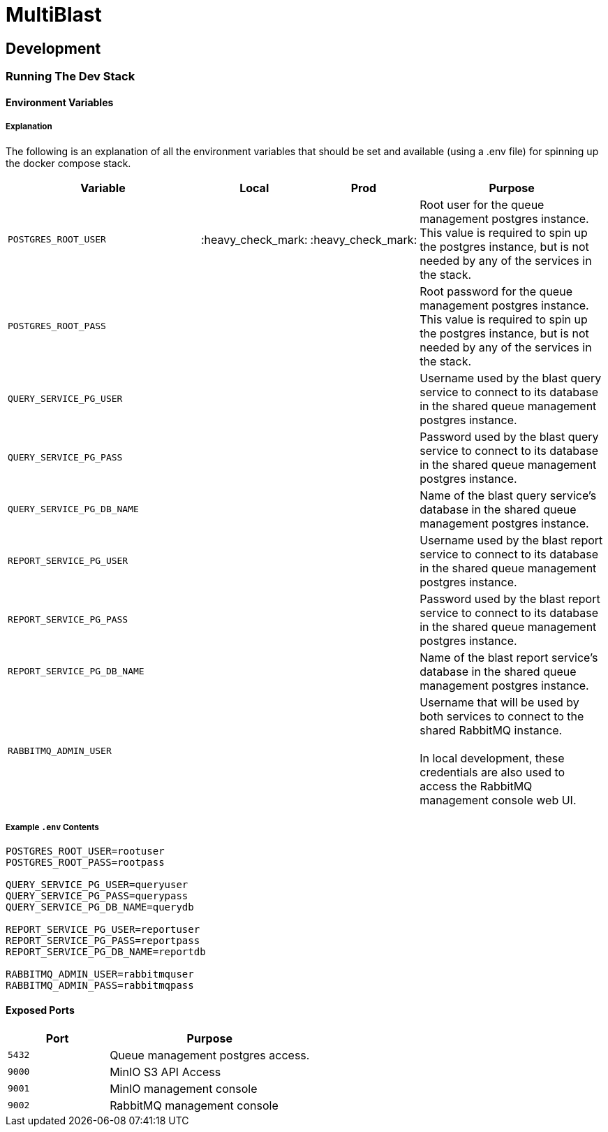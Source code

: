 = MultiBlast
:source-highlighter: highlightjs

== Development

=== Running The Dev Stack

==== Environment Variables

===== Explanation

The following is an explanation of all the environment variables that should be
set and available (using a .env file) for spinning up the docker compose stack.

[cols="2m,1,1,2"]
|===
| Variable           | Local | Prod | Purpose

| POSTGRES_ROOT_USER
| :heavy_check_mark:
| :heavy_check_mark:
| Root user for the queue management postgres instance. +
This value is required to spin up the postgres instance, but is not needed by
any of the services in the stack.

| POSTGRES_ROOT_PASS
|
|
| Root password for the queue management postgres instance. +
This value is required to spin up the postgres instance, but is not needed by
any of the services in the stack.

| QUERY_SERVICE_PG_USER
|
|
| Username used by the blast query service to connect to its database in the
shared queue management postgres instance.

| QUERY_SERVICE_PG_PASS
|
|
| Password used by the blast query service to connect to its database in the
shared queue management postgres instance.

| QUERY_SERVICE_PG_DB_NAME
|
|
| Name of the blast query service's database in the shared queue management
postgres instance.

| REPORT_SERVICE_PG_USER
|
|
| Username used by the blast report service to connect to its database in the
shared queue management postgres instance.

| REPORT_SERVICE_PG_PASS
|
|
| Password used by the blast report service to connect to its database in the
shared queue management postgres instance.

| REPORT_SERVICE_PG_DB_NAME
|
|
| Name of the blast report service's database in the shared queue management
postgres instance.

| RABBITMQ_ADMIN_USER
|
|
| Username that will be used by both services to connect to the shared RabbitMQ
instance. +
 +
In local development, these credentials are also used to access the RabbitMQ
management console web UI.

| RABBITMQ_ADMIN_PASS
|
| Password that will be used by both services to connect to the shared RabbitMQ
instance. +
 +
In local development, these credentials are also used to access the RabbitMQ
management console web UI.
|===

===== Example `.env` Contents

[source, shell]
----
POSTGRES_ROOT_USER=rootuser
POSTGRES_ROOT_PASS=rootpass

QUERY_SERVICE_PG_USER=queryuser
QUERY_SERVICE_PG_PASS=querypass
QUERY_SERVICE_PG_DB_NAME=querydb

REPORT_SERVICE_PG_USER=reportuser
REPORT_SERVICE_PG_PASS=reportpass
REPORT_SERVICE_PG_DB_NAME=reportdb

RABBITMQ_ADMIN_USER=rabbitmquser
RABBITMQ_ADMIN_PASS=rabbitmqpass
----

==== Exposed Ports

[%header, cols="1m,2"]
|===
| Port | Purpose
| 5432 | Queue management postgres access.
| 9000 | MinIO S3 API Access
| 9001 | MinIO management console
| 9002 | RabbitMQ management console
|===